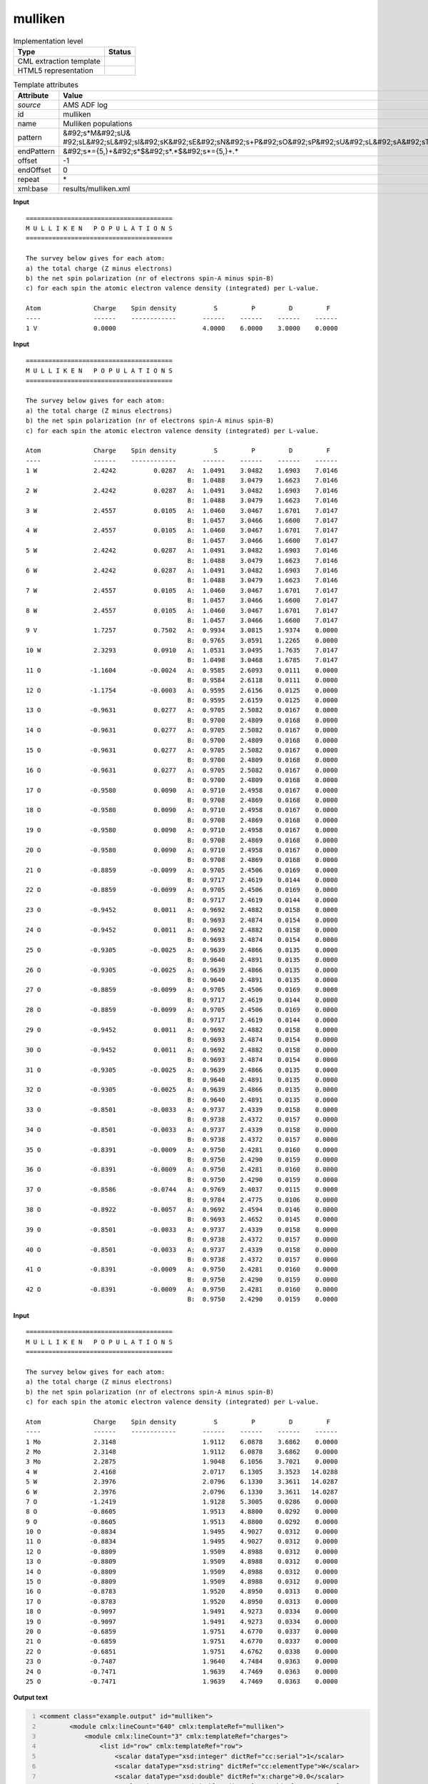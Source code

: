 .. _mulliken-d3e8845:

mulliken
========

.. table:: Implementation level

   +----------------------------------------------------------------------------------------------------------------------------+----------------------------------------------------------------------------------------------------------------------------+
   | Type                                                                                                                       | Status                                                                                                                     |
   +============================================================================================================================+============================================================================================================================+
   | CML extraction template                                                                                                    | |image1|                                                                                                                   |
   +----------------------------------------------------------------------------------------------------------------------------+----------------------------------------------------------------------------------------------------------------------------+
   | HTML5 representation                                                                                                       | |image2|                                                                                                                   |
   +----------------------------------------------------------------------------------------------------------------------------+----------------------------------------------------------------------------------------------------------------------------+

.. table:: Template attributes

   +----------------------------------------------------------------------------------------------------------------------------+----------------------------------------------------------------------------------------------------------------------------+
   | Attribute                                                                                                                  | Value                                                                                                                      |
   +============================================================================================================================+============================================================================================================================+
   | *source*                                                                                                                   | AMS ADF log                                                                                                                |
   +----------------------------------------------------------------------------------------------------------------------------+----------------------------------------------------------------------------------------------------------------------------+
   | id                                                                                                                         | mulliken                                                                                                                   |
   +----------------------------------------------------------------------------------------------------------------------------+----------------------------------------------------------------------------------------------------------------------------+
   | name                                                                                                                       | Mulliken populations                                                                                                       |
   +----------------------------------------------------------------------------------------------------------------------------+----------------------------------------------------------------------------------------------------------------------------+
   | pattern                                                                                                                    | &#92;s*M&#92;sU&                                                                                                           |
   |                                                                                                                            | #92;sL&#92;sL&#92;sI&#92;sK&#92;sE&#92;sN&#92;s+P&#92;sO&#92;sP&#92;sU&#92;sL&#92;sA&#92;sT&#92;sI&#92;sO&#92;sN&#92;sS.\* |
   +----------------------------------------------------------------------------------------------------------------------------+----------------------------------------------------------------------------------------------------------------------------+
   | endPattern                                                                                                                 | &#92;s*={5,}+&#92;s*$&#92;s*.*$&#92;s*={5,}+.\*                                                                            |
   +----------------------------------------------------------------------------------------------------------------------------+----------------------------------------------------------------------------------------------------------------------------+
   | offset                                                                                                                     | -1                                                                                                                         |
   +----------------------------------------------------------------------------------------------------------------------------+----------------------------------------------------------------------------------------------------------------------------+
   | endOffset                                                                                                                  | 0                                                                                                                          |
   +----------------------------------------------------------------------------------------------------------------------------+----------------------------------------------------------------------------------------------------------------------------+
   | repeat                                                                                                                     | \*                                                                                                                         |
   +----------------------------------------------------------------------------------------------------------------------------+----------------------------------------------------------------------------------------------------------------------------+
   | xml:base                                                                                                                   | results/mulliken.xml                                                                                                       |
   +----------------------------------------------------------------------------------------------------------------------------+----------------------------------------------------------------------------------------------------------------------------+

.. container:: formalpara-title

   **Input**

::

    =======================================
    M U L L I K E N   P O P U L A T I O N S
    =======================================
     
    The survey below gives for each atom:
    a) the total charge (Z minus electrons)
    b) the net spin polarization (nr of electrons spin-A minus spin-B)
    c) for each spin the atomic electron valence density (integrated) per L-value.

    Atom              Charge    Spin density          S         P         D         F
    ----              ------    ------------       ------    ------    ------    ------
    1 V               0.0000                       4.0000    6.0000    3.0000    0.0000
       
       

.. container:: formalpara-title

   **Input**

::

    =======================================
    M U L L I K E N   P O P U L A T I O N S
    =======================================
     
    The survey below gives for each atom:
    a) the total charge (Z minus electrons)
    b) the net spin polarization (nr of electrons spin-A minus spin-B)
    c) for each spin the atomic electron valence density (integrated) per L-value.

    Atom              Charge    Spin density          S         P         D         F
    ----              ------    ------------       ------    ------    ------    ------
    1 W               2.4242          0.0287   A:  1.0491    3.0482    1.6903    7.0146
                                               B:  1.0488    3.0479    1.6623    7.0146
    2 W               2.4242          0.0287   A:  1.0491    3.0482    1.6903    7.0146
                                               B:  1.0488    3.0479    1.6623    7.0146
    3 W               2.4557          0.0105   A:  1.0460    3.0467    1.6701    7.0147
                                               B:  1.0457    3.0466    1.6600    7.0147
    4 W               2.4557          0.0105   A:  1.0460    3.0467    1.6701    7.0147
                                               B:  1.0457    3.0466    1.6600    7.0147
    5 W               2.4242          0.0287   A:  1.0491    3.0482    1.6903    7.0146
                                               B:  1.0488    3.0479    1.6623    7.0146
    6 W               2.4242          0.0287   A:  1.0491    3.0482    1.6903    7.0146
                                               B:  1.0488    3.0479    1.6623    7.0146
    7 W               2.4557          0.0105   A:  1.0460    3.0467    1.6701    7.0147
                                               B:  1.0457    3.0466    1.6600    7.0147
    8 W               2.4557          0.0105   A:  1.0460    3.0467    1.6701    7.0147
                                               B:  1.0457    3.0466    1.6600    7.0147
    9 V               1.7257          0.7502   A:  0.9934    3.0815    1.9374    0.0000
                                               B:  0.9765    3.0591    1.2265    0.0000
    10 W              2.3293          0.0910   A:  1.0531    3.0495    1.7635    7.0147
                                               B:  1.0498    3.0468    1.6785    7.0147
    11 O             -1.1604         -0.0024   A:  0.9585    2.6093    0.0111    0.0000
                                               B:  0.9584    2.6118    0.0111    0.0000
    12 O             -1.1754         -0.0003   A:  0.9595    2.6156    0.0125    0.0000
                                               B:  0.9595    2.6159    0.0125    0.0000
    13 O             -0.9631          0.0277   A:  0.9705    2.5082    0.0167    0.0000
                                               B:  0.9700    2.4809    0.0168    0.0000
    14 O             -0.9631          0.0277   A:  0.9705    2.5082    0.0167    0.0000
                                               B:  0.9700    2.4809    0.0168    0.0000
    15 O             -0.9631          0.0277   A:  0.9705    2.5082    0.0167    0.0000
                                               B:  0.9700    2.4809    0.0168    0.0000
    16 O             -0.9631          0.0277   A:  0.9705    2.5082    0.0167    0.0000
                                               B:  0.9700    2.4809    0.0168    0.0000
    17 O             -0.9580          0.0090   A:  0.9710    2.4958    0.0167    0.0000
                                               B:  0.9708    2.4869    0.0168    0.0000
    18 O             -0.9580          0.0090   A:  0.9710    2.4958    0.0167    0.0000
                                               B:  0.9708    2.4869    0.0168    0.0000
    19 O             -0.9580          0.0090   A:  0.9710    2.4958    0.0167    0.0000
                                               B:  0.9708    2.4869    0.0168    0.0000
    20 O             -0.9580          0.0090   A:  0.9710    2.4958    0.0167    0.0000
                                               B:  0.9708    2.4869    0.0168    0.0000
    21 O             -0.8859         -0.0099   A:  0.9705    2.4506    0.0169    0.0000
                                               B:  0.9717    2.4619    0.0144    0.0000
    22 O             -0.8859         -0.0099   A:  0.9705    2.4506    0.0169    0.0000
                                               B:  0.9717    2.4619    0.0144    0.0000
    23 O             -0.9452          0.0011   A:  0.9692    2.4882    0.0158    0.0000
                                               B:  0.9693    2.4874    0.0154    0.0000
    24 O             -0.9452          0.0011   A:  0.9692    2.4882    0.0158    0.0000
                                               B:  0.9693    2.4874    0.0154    0.0000
    25 O             -0.9305         -0.0025   A:  0.9639    2.4866    0.0135    0.0000
                                               B:  0.9640    2.4891    0.0135    0.0000
    26 O             -0.9305         -0.0025   A:  0.9639    2.4866    0.0135    0.0000
                                               B:  0.9640    2.4891    0.0135    0.0000
    27 O             -0.8859         -0.0099   A:  0.9705    2.4506    0.0169    0.0000
                                               B:  0.9717    2.4619    0.0144    0.0000
    28 O             -0.8859         -0.0099   A:  0.9705    2.4506    0.0169    0.0000
                                               B:  0.9717    2.4619    0.0144    0.0000
    29 O             -0.9452          0.0011   A:  0.9692    2.4882    0.0158    0.0000
                                               B:  0.9693    2.4874    0.0154    0.0000
    30 O             -0.9452          0.0011   A:  0.9692    2.4882    0.0158    0.0000
                                               B:  0.9693    2.4874    0.0154    0.0000
    31 O             -0.9305         -0.0025   A:  0.9639    2.4866    0.0135    0.0000
                                               B:  0.9640    2.4891    0.0135    0.0000
    32 O             -0.9305         -0.0025   A:  0.9639    2.4866    0.0135    0.0000
                                               B:  0.9640    2.4891    0.0135    0.0000
    33 O             -0.8501         -0.0033   A:  0.9737    2.4339    0.0158    0.0000
                                               B:  0.9738    2.4372    0.0157    0.0000
    34 O             -0.8501         -0.0033   A:  0.9737    2.4339    0.0158    0.0000
                                               B:  0.9738    2.4372    0.0157    0.0000
    35 O             -0.8391         -0.0009   A:  0.9750    2.4281    0.0160    0.0000
                                               B:  0.9750    2.4290    0.0159    0.0000
    36 O             -0.8391         -0.0009   A:  0.9750    2.4281    0.0160    0.0000
                                               B:  0.9750    2.4290    0.0159    0.0000
    37 O             -0.8586         -0.0744   A:  0.9769    2.4037    0.0115    0.0000
                                               B:  0.9784    2.4775    0.0106    0.0000
    38 O             -0.8922         -0.0057   A:  0.9692    2.4594    0.0146    0.0000
                                               B:  0.9693    2.4652    0.0145    0.0000
    39 O             -0.8501         -0.0033   A:  0.9737    2.4339    0.0158    0.0000
                                               B:  0.9738    2.4372    0.0157    0.0000
    40 O             -0.8501         -0.0033   A:  0.9737    2.4339    0.0158    0.0000
                                               B:  0.9738    2.4372    0.0157    0.0000
    41 O             -0.8391         -0.0009   A:  0.9750    2.4281    0.0160    0.0000
                                               B:  0.9750    2.4290    0.0159    0.0000
    42 O             -0.8391         -0.0009   A:  0.9750    2.4281    0.0160    0.0000
                                               B:  0.9750    2.4290    0.0159    0.0000

.. container:: formalpara-title

   **Input**

::

    =======================================
    M U L L I K E N   P O P U L A T I O N S
    =======================================
     
    The survey below gives for each atom:
    a) the total charge (Z minus electrons)
    b) the net spin polarization (nr of electrons spin-A minus spin-B)
    c) for each spin the atomic electron valence density (integrated) per L-value.

    Atom              Charge    Spin density          S         P         D         F
    ----              ------    ------------       ------    ------    ------    ------
    1 Mo              2.3148                       1.9112    6.0878    3.6862    0.0000
    2 Mo              2.3148                       1.9112    6.0878    3.6862    0.0000
    3 Mo              2.2875                       1.9048    6.1056    3.7021    0.0000
    4 W               2.4168                       2.0717    6.1305    3.3523   14.0288
    5 W               2.3976                       2.0796    6.1330    3.3611   14.0287
    6 W               2.3976                       2.0796    6.1330    3.3611   14.0287
    7 O              -1.2419                       1.9128    5.3005    0.0286    0.0000
    8 O              -0.8605                       1.9513    4.8800    0.0292    0.0000
    9 O              -0.8605                       1.9513    4.8800    0.0292    0.0000
    10 O             -0.8834                       1.9495    4.9027    0.0312    0.0000
    11 O             -0.8834                       1.9495    4.9027    0.0312    0.0000
    12 O             -0.8809                       1.9509    4.8988    0.0312    0.0000
    13 O             -0.8809                       1.9509    4.8988    0.0312    0.0000
    14 O             -0.8809                       1.9509    4.8988    0.0312    0.0000
    15 O             -0.8809                       1.9509    4.8988    0.0312    0.0000
    16 O             -0.8783                       1.9520    4.8950    0.0313    0.0000
    17 O             -0.8783                       1.9520    4.8950    0.0313    0.0000
    18 O             -0.9097                       1.9491    4.9273    0.0334    0.0000
    19 O             -0.9097                       1.9491    4.9273    0.0334    0.0000
    20 O             -0.6859                       1.9751    4.6770    0.0337    0.0000
    21 O             -0.6859                       1.9751    4.6770    0.0337    0.0000
    22 O             -0.6851                       1.9751    4.6762    0.0338    0.0000
    23 O             -0.7487                       1.9640    4.7484    0.0363    0.0000
    24 O             -0.7471                       1.9639    4.7469    0.0363    0.0000
    25 O             -0.7471                       1.9639    4.7469    0.0363    0.0000

.. container:: formalpara-title

   **Output text**

.. code:: xml
   :number-lines:

   <comment class="example.output" id="mulliken">        
           <module cmlx:lineCount="640" cmlx:templateRef="mulliken">
               <module cmlx:lineCount="3" cmlx:templateRef="charges">
                   <list id="row" cmlx:templateRef="row">
                       <scalar dataType="xsd:integer" dictRef="cc:serial">1</scalar>
                       <scalar dataType="xsd:string" dictRef="cc:elementType">W</scalar>
                       <scalar dataType="xsd:double" dictRef="x:charge">0.0</scalar>
                       <scalar dataType="xsd:double" dictRef="a:orbitalS">4.0</scalar>
                       <scalar dataType="xsd:double" dictRef="a:orbitalP">6.0</scalar>
                       <scalar dataType="xsd:double" dictRef="a:orbitalD">4.0</scalar>
                       <scalar dataType="xsd:double" dictRef="a:orbitalF">14.0</scalar>
                   </list>
               </module>
           </module>
       </comment>

.. container:: formalpara-title

   **Output text**

.. code:: xml
   :number-lines:

   <comment class="example.output" id="mulliken.2">
           <module cmlx:lineCount="613" cmlx:templateRef="mulliken">
               <module cmlx:lineCount="86" cmlx:templateRef="charges">
                   <list id="row" cmlx:templateRef="row">
                       <array dataType="xsd:integer" size="42" dictRef="cc:serial">1 2 3 4 5 6 7 8 9 10 11 12 13 14 15 16 17 18 19 20 21 22 23 24 25 26 27 28 29 30 31 32 33 34 35 36 37 38 39 40 41 42</array>
                       <array dataType="xsd:string" size="42" dictRef="cc:elementType">W W W W W W W W V W O O O O O O O O O O O O O O O O O O O O O O O O O O O O O O O O</array>
                       <array dataType="xsd:double" size="42" dictRef="x:charge">2.4242 2.4242 2.4557 2.4557 2.4242 2.4242 2.4557 2.4557 1.7257 2.3293 -1.1604 -1.1754 -0.9631 -0.9631 -0.9631 -0.9631 -0.958 -0.958 -0.958 -0.958 -0.8859 -0.8859 -0.9452 -0.9452 -0.9305 -0.9305 -0.8859 -0.8859 -0.9452 -0.9452 -0.9305 -0.9305 -0.8501 -0.8501 -0.8391 -0.8391 -0.8586 -0.8922 -0.8501 -0.8501 -0.8391 -0.8391</array>
                       <array dataType="xsd:double" size="42" dictRef="a:spinDensity">0.0287 0.0287 0.0105 0.0105 0.0287 0.0287 0.0105 0.0105 0.7502 0.091 -0.0024 -3.0E-4 0.0277 0.0277 0.0277 0.0277 0.009 0.009 0.009 0.009 -0.0099 -0.0099 0.0011 0.0011 -0.0025 -0.0025 -0.0099 -0.0099 0.0011 0.0011 -0.0025 -0.0025 -0.0033 -0.0033 -9.0E-4 -9.0E-4 -0.0744 -0.0057 -0.0033 -0.0033 -9.0E-4 -9.0E-4</array>
                       <array dataType="xsd:string" size="84" dictRef="a:spin">A B A B A B A B A B A B A B A B A B A B A B A B A B A B A B A B A B A B A B A B A B A B A B A B A B A B A B A B A B A B A B A B A B A B A B A B A B A B A B A B A B A B</array>
                       <array dataType="xsd:double" size="84" dictRef="a:orbitalS">1.0491 1.0488 1.0491 1.0488 1.046 1.0457 1.046 1.0457 1.0491 1.0488 1.0491 1.0488 1.046 1.0457 1.046 1.0457 0.9934 0.9765 1.0531 1.0498 0.9585 0.9584 0.9595 0.9595 0.9705 0.97 0.9705 0.97 0.9705 0.97 0.9705 0.97 0.971 0.9708 0.971 0.9708 0.971 0.9708 0.971 0.9708 0.9705 0.9717 0.9705 0.9717 0.9692 0.9693 0.9692 0.9693 0.9639 0.964 0.9639 0.964 0.9705 0.9717 0.9705 0.9717 0.9692 0.9693 0.9692 0.9693 0.9639 0.964 0.9639 0.964 0.9737 0.9738 0.9737 0.9738 0.975 0.975 0.975 0.975 0.9769 0.9784 0.9692 0.9693 0.9737 0.9738 0.9737 0.9738 0.975 0.975 0.975 0.975</array>
                       <array dataType="xsd:double" size="84" dictRef="a:orbitalP">3.0482 3.0479 3.0482 3.0479 3.0467 3.0466 3.0467 3.0466 3.0482 3.0479 3.0482 3.0479 3.0467 3.0466 3.0467 3.0466 3.0815 3.0591 3.0495 3.0468 2.6093 2.6118 2.6156 2.6159 2.5082 2.4809 2.5082 2.4809 2.5082 2.4809 2.5082 2.4809 2.4958 2.4869 2.4958 2.4869 2.4958 2.4869 2.4958 2.4869 2.4506 2.4619 2.4506 2.4619 2.4882 2.4874 2.4882 2.4874 2.4866 2.4891 2.4866 2.4891 2.4506 2.4619 2.4506 2.4619 2.4882 2.4874 2.4882 2.4874 2.4866 2.4891 2.4866 2.4891 2.4339 2.4372 2.4339 2.4372 2.4281 2.429 2.4281 2.429 2.4037 2.4775 2.4594 2.4652 2.4339 2.4372 2.4339 2.4372 2.4281 2.429 2.4281 2.429</array>
                       <array dataType="xsd:double" size="84" dictRef="a:orbitalD">1.6903 1.6623 1.6903 1.6623 1.6701 1.66 1.6701 1.66 1.6903 1.6623 1.6903 1.6623 1.6701 1.66 1.6701 1.66 1.9374 1.2265 1.7635 1.6785 0.0111 0.0111 0.0125 0.0125 0.0167 0.0168 0.0167 0.0168 0.0167 0.0168 0.0167 0.0168 0.0167 0.0168 0.0167 0.0168 0.0167 0.0168 0.0167 0.0168 0.0169 0.0144 0.0169 0.0144 0.0158 0.0154 0.0158 0.0154 0.0135 0.0135 0.0135 0.0135 0.0169 0.0144 0.0169 0.0144 0.0158 0.0154 0.0158 0.0154 0.0135 0.0135 0.0135 0.0135 0.0158 0.0157 0.0158 0.0157 0.016 0.0159 0.016 0.0159 0.0115 0.0106 0.0146 0.0145 0.0158 0.0157 0.0158 0.0157 0.016 0.0159 0.016 0.0159</array>
                       <array dataType="xsd:double" size="84" dictRef="a:orbitalF">7.0146 7.0146 7.0146 7.0146 7.0147 7.0147 7.0147 7.0147 7.0146 7.0146 7.0146 7.0146 7.0147 7.0147 7.0147 7.0147 0.0 0.0 7.0147 7.0147 0.0 0.0 0.0 0.0 0.0 0.0 0.0 0.0 0.0 0.0 0.0 0.0 0.0 0.0 0.0 0.0 0.0 0.0 0.0 0.0 0.0 0.0 0.0 0.0 0.0 0.0 0.0 0.0 0.0 0.0 0.0 0.0 0.0 0.0 0.0 0.0 0.0 0.0 0.0 0.0 0.0 0.0 0.0 0.0 0.0 0.0 0.0 0.0 0.0 0.0 0.0 0.0 0.0 0.0 0.0 0.0 0.0 0.0 0.0 0.0 0.0 0.0 0.0 0.0</array>
                   </list>
               </module>
           </module>
       </comment>

.. container:: formalpara-title

   **Output text**

.. code:: xml
   :number-lines:

   <comment class="example.output" id="mulliken.3">
           <module cmlx:lineCount="182" cmlx:templateRef="mulliken">
               <module cmlx:lineCount="27" cmlx:templateRef="charges">
                   <list id="row" cmlx:templateRef="row">
                       <array dataType="xsd:integer" size="25" dictRef="cc:serial">1 2 3 4 5 6 7 8 9 10 11 12 13 14 15 16 17 18 19 20 21 22 23 24 25</array>
                       <array dataType="xsd:string" size="25" dictRef="cc:elementType">Mo Mo Mo W W W O O O O O O O O O O O O O O O O O O O</array>
                       <array dataType="xsd:double" size="25" dictRef="x:charge">2.3148 2.3148 2.2875 2.4168 2.3976 2.3976 -1.2419 -0.8605 -0.8605 -0.8834 -0.8834 -0.8809 -0.8809 -0.8809 -0.8809 -0.8783 -0.8783 -0.9097 -0.9097 -0.6859 -0.6859 -0.6851 -0.7487 -0.7471 -0.7471</array>
                       <array dataType="xsd:double" size="25" dictRef="a:orbitalS">1.9112 1.9112 1.9048 2.0717 2.0796 2.0796 1.9128 1.9513 1.9513 1.9495 1.9495 1.9509 1.9509 1.9509 1.9509 1.952 1.952 1.9491 1.9491 1.9751 1.9751 1.9751 1.964 1.9639 1.9639</array>
                       <array dataType="xsd:double" size="25" dictRef="a:orbitalP">6.0878 6.0878 6.1056 6.1305 6.133 6.133 5.3005 4.88 4.88 4.9027 4.9027 4.8988 4.8988 4.8988 4.8988 4.895 4.895 4.9273 4.9273 4.677 4.677 4.6762 4.7484 4.7469 4.7469</array>
                       <array dataType="xsd:double" size="25" dictRef="a:orbitalD">3.6862 3.6862 3.7021 3.3523 3.3611 3.3611 0.0286 0.0292 0.0292 0.0312 0.0312 0.0312 0.0312 0.0312 0.0312 0.0313 0.0313 0.0334 0.0334 0.0337 0.0337 0.0338 0.0363 0.0363 0.0363</array>
                       <array dataType="xsd:double" size="25" dictRef="a:orbitalF">0.0 0.0 0.0 14.0288 14.0287 14.0287 0.0 0.0 0.0 0.0 0.0 0.0 0.0 0.0 0.0 0.0 0.0 0.0 0.0 0.0 0.0 0.0 0.0 0.0 0.0</array>
                   </list>
               </module>
           </module> 
       </comment>

.. container:: formalpara-title

   **Template definition**

.. code:: xml
   :number-lines:

   <templateList>  <template id="charges" pattern="\s*Atom\s*Charge\s*Spin density.*" endPattern="\s*" endOffset="0">    <record repeat="2" />    <templateList>      <template pattern="(\s*\S+\s*){9}+" endPattern=".*" endPattern2="~" endOffset="1" repeat="*">        <record id="1">{I,cc:serial}{A,cc:elementType}{F,x:charge}{F,a:spinDensity}{A,a:spin}:{F,a:orbitalS}{F,a:orbitalP}{F,a:orbitalD}{F,a:orbitalF}</record>        <record>\s*{A,a:spin}:{F,a:orbitalS}{F,a:orbitalP}{F,a:orbitalD}{F,a:orbitalF}</record>                
                   </template>      <template pattern="(\s*\S+\s*){7}+" endPattern=".*" endPattern2="~" endOffset="0" repeat="*">        <record id="2">{I,cc:serial}{A,cc:elementType}{F,x:charge}{F,a:orbitalS}{F,a:orbitalP}{F,a:orbitalD}{F,a:orbitalF}</record>
                   </template>
               </templateList>    <transform process="createArray" xpath="." from=".//cml:scalar[@dictRef='cc:serial']" />    <transform process="createArray" xpath="." from=".//cml:scalar[@dictRef='cc:elementType']" />    <transform process="createArray" xpath="." from=".//cml:scalar[@dictRef='x:charge']" />    <transform process="createArray" xpath="." from=".//cml:scalar[@dictRef='a:spinDensity']" />    <transform process="createArray" xpath="." from=".//cml:scalar[@dictRef='a:spin']" />    <transform process="createArray" xpath="." from=".//cml:scalar[@dictRef='a:orbitalS']" />    <transform process="createArray" xpath="." from=".//cml:scalar[@dictRef='a:orbitalP']" />    <transform process="createArray" xpath="." from=".//cml:scalar[@dictRef='a:orbitalD']" />    <transform process="createArray" xpath="." from=".//cml:scalar[@dictRef='a:orbitalF']" />    <transform process="pullup" repeat="3" xpath=".//cml:scalar" />    <transform process="pullup" repeat="3" xpath=".//cml:array" />    <transform process="delete" xpath=".//cml:array[@dictRef='spin']" />    <transform process="delete" xpath=".//cml:list[count(*)=0]" />    <transform process="delete" xpath=".//cml:list[count(*)=0]" />    <transform process="delete" xpath=".//cml:module[count(*)=0]" />    <transform process="addChild" xpath="." elementName="cml:list" id="row" />    <transform process="addAttribute" xpath=".//cml:list[@id='row']" name="cmlx:templateRef" value="row" />    <transform process="move" xpath=".//cml:array" to=".//cml:list[@cmlx:templateRef='row']" />    <transform process="move" xpath=".//cml:scalar" to=".//cml:list[@cmlx:templateRef='row']" />
           </template>
           
       </templateList>

.. |image1| image:: ../../imgs/Total.png
.. |image2| image:: ../../imgs/Total.png
